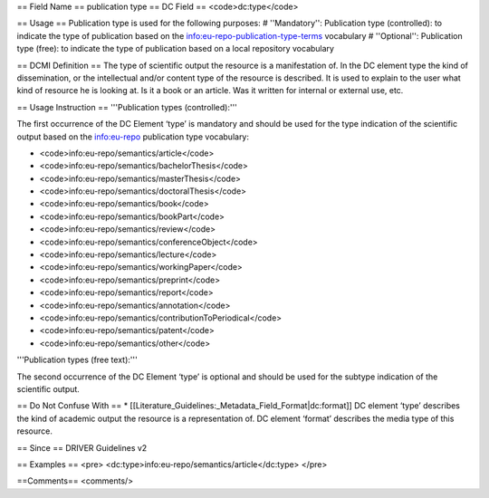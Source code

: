 == Field Name ==
publication type
== DC Field ==
<code>dc:type</code>

== Usage ==
Publication type is used for the following purposes:
# ''Mandatory'': Publication type (controlled): to indicate the type of publication based on the info:eu-repo-publication-type-terms vocabulary
# ''Optional'': Publication type (free): to indicate the type of publication based on a local repository vocabulary

== DCMI Definition ==
The type of scientific output the resource is a manifestation of. In the DC element type the kind of dissemination, or the intellectual and/or content type of the resource is described. It is used to explain to the user what kind of resource he is looking at. Is it a book or an article. Was it written for internal or external use, etc.

== Usage Instruction ==
'''Publication types (controlled):'''

The first occurrence of the DC Element ‘type’ is mandatory and should be used for the type indication of the scientific output based on the info:eu-repo publication type vocabulary:

* <code>info:eu-repo/semantics/article</code>
* <code>info:eu-repo/semantics/bachelorThesis</code>
* <code>info:eu-repo/semantics/masterThesis</code>
* <code>info:eu-repo/semantics/doctoralThesis</code>
* <code>info:eu-repo/semantics/book</code>
* <code>info:eu-repo/semantics/bookPart</code>
* <code>info:eu-repo/semantics/review</code>
* <code>info:eu-repo/semantics/conferenceObject</code>
* <code>info:eu-repo/semantics/lecture</code>
* <code>info:eu-repo/semantics/workingPaper</code>
* <code>info:eu-repo/semantics/preprint</code>
* <code>info:eu-repo/semantics/report</code>
* <code>info:eu-repo/semantics/annotation</code>
* <code>info:eu-repo/semantics/contributionToPeriodical</code>
* <code>info:eu-repo/semantics/patent</code>
* <code>info:eu-repo/semantics/other</code>

'''Publication types (free text):'''

The second occurrence of the DC Element ‘type’ is optional and should be used for the subtype indication of the scientific output.

== Do Not Confuse With ==
*  [[Literature_Guidelines:_Metadata_Field_Format|dc:format]]
DC element ‘type’ describes the kind of academic output the resource is a representation of. DC element ‘format’ describes the media type of this resource.

== Since ==
DRIVER Guidelines v2

== Examples ==
<pre>
<dc:type>info:eu-repo/semantics/article</dc:type>
</pre>

==Comments==
<comments/>
